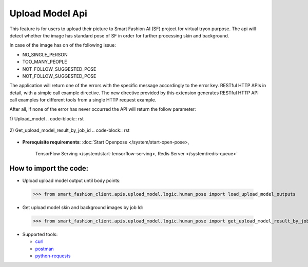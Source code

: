 Upload Model Api
============================

This feature is for users to upload their picture to Smart Fashion AI (SF) project for virtual tryon purpose.
The api will detect whether the image has standard pose of SF in order for further processing skin and background.

In case of the image has on of the following issue:

* NO_SINGLE_PERSON
* TOO_MANY_PEOPLE
* NOT_FOLLOW_SUGGESTED_POSE
* NOT_FOLLOW_SUGGESTED_POSE

The application will return one of the errors with the specific message accordingly to the error key.
RESTful HTTP APIs in detail, with a simple call example directive.
The new directive provided by this extension generates RESTful HTTP API call examples for different tools from a single HTTP request example.

After all, if none of the error has never occurred the API will return the follow parameter:

1) Upload_model
..  code-block:: rst

      .. http:example:: http://localhost:5000/fashion_api/upload_model_client/upload_model
         :method: POST
         :request: {
                      "personImageURL": "public/photo/model/0_1592458708091.JPG",
                      "gender": "Female"
                    }
         :response: {
                        "upload_result": [
                            {
                                "bodyPoints": "[(533, 487), (423, 487), (395, 671), (345, 836), (643, 492), (675, 671), (722, 836), (460, 795), (602, 795), (469, 1080), (460, 1328), (597, 1084), (602, 1328), (584, 1429), (611, 1415), (588, 1337), (478, 1415), (446, 1411), (464, 1337), (533, 340), (501, 312), (561, 308), (473, 335), (597, 326)]",
                                "humanKeyPoints": "[(432, 518), (431, 544), (431, 567), (436, 595), (437, 618), (437, 639), (436, 663), (640, 520), (637, 548), (633, 570), (629, 599), (626, 620), (624, 643), (626, 666), (436, 686), (430, 707), (424, 728), (421, 745), (418, 763), (411, 785), (630, 689), (633, 708), (639, 729), (643, 746), (646, 764), (653, 784), (410, 808), (409, 834), (408, 864), (407, 888), (408, 914), (411, 939), (414, 965), (419, 992), (422, 1016), (426, 1040), (429, 1067), (524, 860), (522, 885), (529, 910), (528, 935), (525, 959), (522, 981), (517, 1003), (514, 1027), (512, 1046), (510, 1069), (652, 806), (651, 832), (650, 864), (649, 887), (648, 912), (646, 939), (642, 963), (638, 991), (634, 1017), (630, 1041), (628, 1066), (538, 860), (540, 885), (530, 909), (534, 934), (535, 959), (538, 981), (540, 1005), (541, 1031), (543, 1050), (545, 1074), (426, 1095), (422, 1118), (419, 1140), (419, 1162), (421, 1187), (425, 1210), (430, 1234), (434, 1258), (438, 1281), (441, 1306), (503, 1098), (499, 1121), (498, 1142), (495, 1164), (492, 1189), (489, 1211), (486, 1235), (483, 1257), (481, 1283), (484, 1305), (630, 1097), (635, 1120), (637, 1141), (638, 1164), (635, 1188), (631, 1211), (627, 1235), (622, 1259), (617, 1284), (616, 1307), (552, 1102), (557, 1126), (559, 1147), (560, 1170), (560, 1193), (563, 1215), (566, 1238), (571, 1260), (573, 1284), (574, 1307), (396, 471), (388, 490), (384, 511), (383, 533), (381, 553), (381, 572), (381, 593), (380, 615), (380, 636), (375, 660), (438, 529), (436, 554), (434, 576), (432, 599), (429, 624), (428, 650), (427, 674), (670, 471), (680, 490), (684, 511), (687, 532), (688, 553), (689, 572), (689, 593), (690, 616), (691, 637), (695, 660), (632, 530), (635, 554), (637, 577), (640, 599), (637, 625), (639, 652), (641, 676), (370, 678), (363, 704), (358, 728), (353, 751), (349, 773), (344, 798), (338, 822), (423, 694), (414, 719), (403, 746), (392, 770), (381, 792), (372, 812), (363, 831), (700, 678), (707, 703), (712, 728), (716, 751), (721, 775), (727, 797), (734, 822), (645, 696), (653, 721), (665, 747), (676, 771), (686, 793), (695, 812), (705, 831), (413, 460), (433, 454), (450, 448), (466, 443), (481, 435), (499, 413), (499, 391), (574, 391), (573, 413), (586, 435), (599, 444), (617, 449), (636, 455), (653, 461)]",
                                "jobId": "a44bfd45-a7c8-402c-87ea-c7f75ae77a4a",
                                "messageKey": "successful",
                                "statusCode": 202
                            }
                        ]
                    }


2) Get_upload_model_result_by_job_id
..  code-block:: rst

      .. http:example:: http://localhost:5000/fashion_api/upload_model_client/upload_model
         :method: POST
         :request: {
                            "jobId": "a44bfd45-a7c8-402c-87ea-c7f75ae77a4a"
                         }
         :response: {
                        "upload_result": [
                            {
                                "humanSkinImageURL": "private/photo/model/skin_0_1592458708091_1599115125.png",
                                "backGroundImageURL": "private/photo/model/bg_0_1592458708091_1599115125.png",
                                "statusCode": 200,
                                "message": "successful"
                            }
                        ]
                    }


* **Prerequisite requirements**:
  :doc:`Start Openpose </system/start-open-pose>,
    TensorFlow Serving </system/start-tensorflow-serving>,
    Redis Server </system/redis-queue>`


**How to import the code**:
----------------------

- Upload upload model output until body points:
 >>> from smart_fashion_client.apis.upload_model.logic.human_pose import load_upload_model_outputs


- Get upload model skin and background images by job Id:
 >>> from smart_fashion_client.apis.upload_model.logic.human_pose import get_upload_model_result_by_job_id

* Supported tools:

  - curl_
  - postman_
  - python-requests_

.. _curl: https://curl.haxx.se/
.. _postman: https://www.postman.com/
.. _python-requests: http://docs.python-requests.org/


